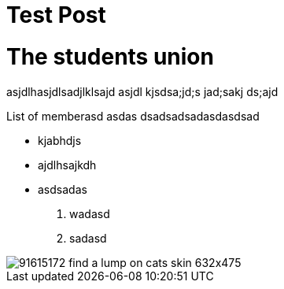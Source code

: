 = Test Post
:hp-image: https://www.petfinder.com/wp-content/uploads/2012/11/91615172-find-a-lump-on-cats-skin-632x475.jpg
:published_at: 2019-01-31
:hp-tags: HubPress, Blog, Open_Source,
:hp-alt-title: My English Title

# The students union
asjdlhasjdlsadjlklsajd asjdl kjsdsa;jd;s jad;sakj ds;ajd 

List of memberasd asdas dsadsadsadasdasdsad

* kjabhdjs
* ajdlhsajkdh
* asdsadas

1. wadasd
2. sadasd

image::https://www.petfinder.com/wp-content/uploads/2012/11/91615172-find-a-lump-on-cats-skin-632x475.jpg[]
